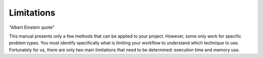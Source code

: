
Limitations
==================================

"Albert Einstein quote"

This manual presents only a few methods that can be applied to your project.
However, some only work for specific problem types.  You must identify
specifically what is limiting your workflow to understand which technique to
use.  Fortunately for us, there are only two main limitations that need to be
determined: execution time and memory use.
